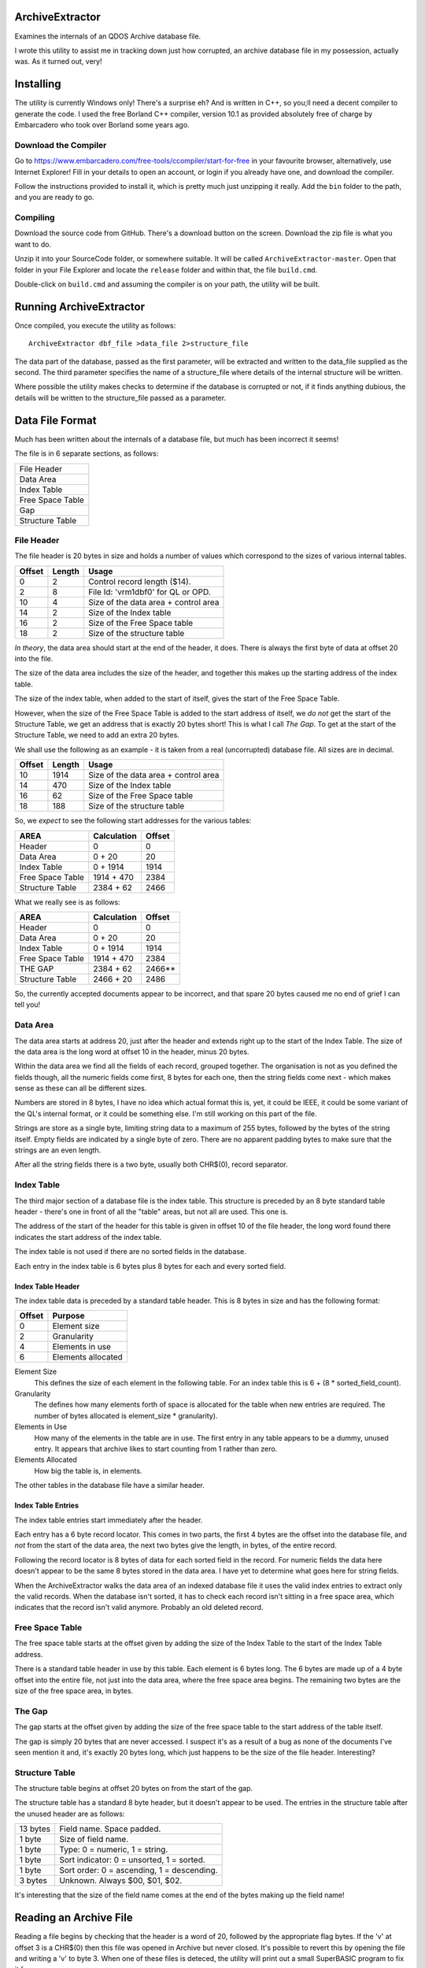 ArchiveExtractor
================

Examines the internals of an QDOS Archive database file.

I wrote this utility to assist me in tracking down just how corrupted,
an archive database file in my possession, actually was. As it turned
out, very!

Installing
==========

The utility is currently Windows only! There's a surprise eh? And is written in C++, so you;ll need a decent compiler to generate the code. I used the free Borland C++ compiler, version 10.1 as provided absolutely free of charge by Embarcadero who took over Borland some years ago.

Download the Compiler
---------------------

Go to https://www.embarcadero.com/free-tools/ccompiler/start-for-free in your favourite browser, alternatively, use Internet Explorer! Fill in your details to open an account, or login if you already have one, and download the compiler.

Follow the instructions provided to install it, which is pretty much just unzipping it really. Add the ``bin`` folder to the path, and you are ready to go.

Compiling
---------

Download the source code from GitHub. There's a download button on the screen. Download the zip file is what you want to do.

Unzip it into your SourceCode folder, or somewhere suitable. It will be called ``ArchiveExtractor-master``. Open that folder in your File Explorer and locate the ``release`` folder and within that, the file ``build.cmd``.

Double-click on ``build.cmd`` and assuming the compiler is on your path, the utility will be built.


Running ArchiveExtractor
========================

Once compiled, you execute the utility as follows::

	ArchiveExtractor dbf_file >data_file 2>structure_file

The data part of the database, passed as the first parameter, will be extracted and written to the data_file supplied as the second. The third parameter specifies the name of a structure_file where details of the internal structure will be written.

Where possible the utility makes checks to determine if the database is corrupted or not, if it finds anything dubious, the details will be written to the structure_file passed as a parameter.
 

Data File Format
================

Much has been written about the internals of a database file, but much
has been incorrect it seems!

The file is in 6 separate sections, as follows:

+------------------+
| File Header      |
+------------------+
| Data Area        |
+------------------+
| Index Table      |
+------------------+
| Free Space Table |
+------------------+
| Gap              |
+------------------+
| Structure Table  |
+------------------+


File Header
-----------

The file header is 20 bytes in size and holds a number of values which
correspond to the sizes of various internal tables.

+--------+--------+--------------------------------------+
| Offset | Length | Usage                                |
+========+========+======================================+
|      0 |     2  | Control record length ($14).         |
+--------+--------+--------------------------------------+
|      2 |     8  | File Id: 'vrm1dbf0' for QL or OPD.   |
+--------+--------+--------------------------------------+
|     10 |     4  | Size of the data area + control area |
+--------+--------+--------------------------------------+
|     14 |     2  | Size of the Index table              |
+--------+--------+--------------------------------------+
|     16 |     2  | Size of the Free Space table         |
+--------+--------+--------------------------------------+
|     18 |     2  | Size of the structure table          |
+--------+--------+--------------------------------------+

*In theory*, the data area should start at the end of the header, it does.
There is always the first byte of data at offset 20 into the file.

The size of the data area includes the size of the header, and together
this makes up the starting address of the index table.

The size of the index table, when added to the start of itself, gives
the start of the Free Space Table. 

However, when the size of the Free Space Table is added to the start
address of itself, we *do not* get the start of the Structure Table, we
get an address that is exactly 20 bytes short! This is what I call *The
Gap*. To get at the start of the Structure Table, we need to add an
extra 20 bytes.

We shall use the following as an example - it is taken from a real
(uncorrupted) database file. All sizes are in decimal.

+--------+--------+--------------------------------------+
| Offset | Length | Usage                                |
+========+========+======================================+
|    10  | 1914   | Size of the data area + control area |
+--------+--------+--------------------------------------+
|    14  |  470   | Size of the Index table              |
+--------+--------+--------------------------------------+
|    16  |   62   | Size of the Free Space table         |
+--------+--------+--------------------------------------+
|    18  |  188   | Size of the structure table          |
+--------+--------+--------------------------------------+

So, we *expect* to see the following start addresses for the various
tables:

+------------------+-------------+--------+
| AREA             |Calculation  | Offset |
+==================+=============+========+
| Header           |  0          | 0      |
+------------------+-------------+--------+
| Data Area        |  0 + 20     | 20     |
+------------------+-------------+--------+
| Index Table      |  0 + 1914   | 1914   |
+------------------+-------------+--------+
| Free Space Table |  1914 + 470 | 2384   |
+------------------+-------------+--------+
| Structure Table  |  2384 + 62  | 2466   |
+------------------+-------------+--------+

What we really see is as follows:

+------------------+-------------+--------+
| AREA             |Calculation  | Offset |
+==================+=============+========+
| Header           |  0          | 0      |
+------------------+-------------+--------+
| Data Area        |  0 + 20     | 20     |
+------------------+-------------+--------+
| Index Table      |  0 + 1914   | 1914   |
+------------------+-------------+--------+
| Free Space Table |  1914 + 470 | 2384   |
+------------------+-------------+--------+
| THE GAP          |  2384 + 62  | 2466** |
+------------------+-------------+--------+
| Structure Table  |  2466 + 20  | 2486   |
+------------------+-------------+--------+

So, the currently accepted documents appear to be incorrect, and that spare 20 bytes caused me no end of grief I can tell you!


Data Area
---------

The data area starts at address 20, just after the header and extends
right up to the start of the Index Table. The size of the data area is the long word at offset 10 in the header, minus 20 bytes.

Within the data area we find all the fields of each record, grouped together. The organisation is not as you defined the fields though, all the numeric fields come first, 8 bytes for each one, then the string fields come next - which makes sense as these can all be different sizes.

Numbers are stored in 8 bytes, I have no idea which actual format this is, yet, it could be IEEE, it could be some variant of the QL's internal format, or it could be something else. I'm still working on this part of the file.

Strings are store as a single byte, limiting string data to a maximum of 255 bytes, followed by the bytes of the string itself. Empty fields are indicated by a single byte of zero. There are no apparent padding bytes to make sure that the strings are an even length.

After all the string fields there is a two byte, usually both CHR$(0), record separator.


Index Table
-----------
The third major section of a database file is the index table. This structure is preceded by an 8 byte standard table header - there's one in front of all the "table" areas, but not all are used. This one is.

The address of the start of the header for this table is given in offset 10 of the file header, the long word found there indicates the start address of the index table.

The index table is not used if there are no sorted fields in the database.

Each entry in the index table is 6 bytes plus 8 bytes for each and every sorted field.

Index Table Header
~~~~~~~~~~~~~~~~~~

The index table data is preceded by a standard table header. This is 8 bytes in size and has the following format:

+--------+--------------------+
| Offset | Purpose            |
+========+====================+
|  0     | Element size       |
+--------+--------------------+
|  2     | Granularity        |
+--------+--------------------+
|  4     | Elements in use    |
+--------+--------------------+
|  6     | Elements allocated |
+--------+--------------------+

Element Size
	This defines the size of each element in the following table. For an index table this is 6 + (8 \* sorted_field_count). 

Granularity
	The defines how many elements forth of space is allocated for the table when new entries are required. The number of bytes allocated is element_size \* granularity).

Elements in Use
	How many of the elements in the table are in use. The first entry in any table appears to be a dummy, unused entry. It appears that archive likes to start counting from 1 rather than zero.

Elements Allocated
	How big the table is, in elements.

The other tables in the database file have a similar header.

Index Table Entries
~~~~~~~~~~~~~~~~~~~

The index table entries start immediately after the header.

Each entry has a 6 byte record locator. This comes in two parts, the first 4 bytes are the offset into the database file, and *not* from the start of the data area, the next two bytes give the length, in bytes, of the entire record.

Following the record locator is 8 bytes of data for each sorted field in the record. For numeric fields the data here doesn't appear to be the same 8 bytes stored in the data area. I have yet to determine what goes here for string fields.

When the ArchiveExtractor walks the data area of an indexed database file it uses the valid index entries to extract only the valid records. When the database isn't sorted, it has to check each record isn't sitting in a free space area, which indicates that the record isn't valid anymore. Probably an old deleted record.

Free Space Table
----------------

The free space table starts at the offset given by adding the size of the Index Table to the start of the Index Table address.

There is a standard table header in use by this table. Each element is 6 bytes long. The 6 bytes are made up of a 4 byte offset into the entire file, not just into the data area, where the free space area begins. The remaining two bytes are the size of the free space area, in bytes.


The Gap
-------
The gap starts at the offset given by adding the size of the free space table to the start address of the table itself.

The gap is simply 20 bytes that are never accessed. I suspect it's as a
result of a bug as none of the documents I've seen mention it and, it's
exactly 20 bytes long, which just happens to be the size of the file header.
Interesting?

Structure Table
---------------
The structure table begins at offset 20 bytes on from the start of the gap.

The structure table has a standard 8 byte header, but it doesn't appear to be used. The entries in the structure table after the unused header are as follows:

+----------+--------------------------------------------+
| 13 bytes | Field name. Space padded.                  |
+----------+--------------------------------------------+
| 1 byte   | Size of field name.                        |
+----------+--------------------------------------------+
| 1 byte   | Type: 0 = numeric, 1 = string.             |
+----------+--------------------------------------------+
| 1 byte   | Sort indicator: 0 = unsorted, 1 = sorted.  |
+----------+--------------------------------------------+
| 1 byte   | Sort order: 0 = ascending, 1 = descending. |
+----------+--------------------------------------------+
| 3 bytes  | Unknown. Always $00, $01, $02.             |
+----------+--------------------------------------------+

It's interesting that the size of the field name comes at the end of the bytes making up the field name!

Reading an Archive File
=======================

Reading a file begins by checking that the header is a word of 20, followed by the appropriate flag bytes. If the 'v' at offset 3 is a CHR$(0) then this file was opened in Archive but never closed. It's possible to revert this by opening the file and writing a 'v' to byte 3. When one of these files is deteced, the utility will print out a small SuperBASIC program to fix it for you.

If the file appears to be valid, the structure table is found and read next. This tells the organisation of the data area and whether the index table is in use or not.

The Free Space table has to be read next to determine where in the file there are chunks of free space, perhaps still holding potentially valid records which were deleted at some point in the past.

Finally, the data can be read from the start of the file. If the file is sorted, the the index table is read in order and the records found at the given offsets are printed out in order.

If the file is unsorted, the records are found in the data area, but when printed out are flagged with an indication that they may be deleted if the reside on one of the free space chuncks.





